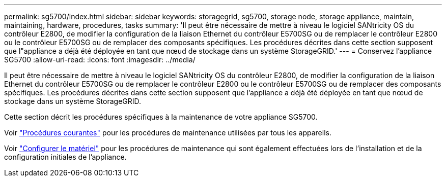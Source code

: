 ---
permalink: sg5700/index.html 
sidebar: sidebar 
keywords: storagegrid, sg5700, storage node, storage appliance, maintain, maintaining, hardware, procedures, tasks 
summary: 'Il peut être nécessaire de mettre à niveau le logiciel SANtricity OS du contrôleur E2800, de modifier la configuration de la liaison Ethernet du contrôleur E5700SG ou de remplacer le contrôleur E2800 ou le contrôleur E5700SG ou de remplacer des composants spécifiques. Les procédures décrites dans cette section supposent que l"appliance a déjà été déployée en tant que nœud de stockage dans un système StorageGRID.' 
---
= Conservez l'appliance SG5700
:allow-uri-read: 
:icons: font
:imagesdir: ../media/


[role="lead"]
Il peut être nécessaire de mettre à niveau le logiciel SANtricity OS du contrôleur E2800, de modifier la configuration de la liaison Ethernet du contrôleur E5700SG ou de remplacer le contrôleur E2800 ou le contrôleur E5700SG ou de remplacer des composants spécifiques. Les procédures décrites dans cette section supposent que l'appliance a déjà été déployée en tant que nœud de stockage dans un système StorageGRID.

Cette section décrit les procédures spécifiques à la maintenance de votre appliance SG5700.

Voir link:../commonhardware/index.html["Procédures courantes"] pour les procédures de maintenance utilisées par tous les appareils.

Voir link:../installconfig/configuring-hardware.html["Configurer le matériel"] pour les procédures de maintenance qui sont également effectuées lors de l'installation et de la configuration initiales de l'appliance.
